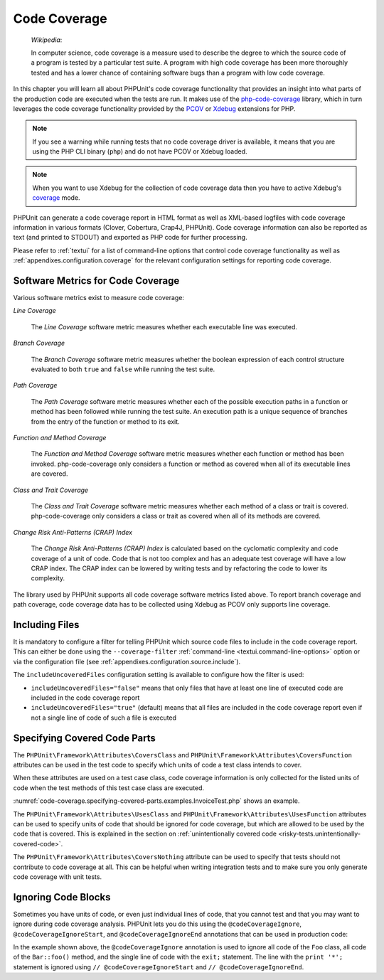 

.. _code-coverage:

*************
Code Coverage
*************

    *Wikipedia*:

    In computer science, code coverage is a measure used to describe the
    degree to which the source code of a program is tested by a particular
    test suite. A program with high code coverage has been more thoroughly
    tested and has a lower chance of containing software bugs than a program
    with low code coverage.

In this chapter you will learn all about PHPUnit's code coverage
functionality that provides an insight into what parts of the production
code are executed when the tests are run. It makes use of the
`php-code-coverage <https://github.com/sebastianbergmann/php-code-coverage>`_
library, which in turn leverages the code coverage functionality provided
by the `PCOV <https://github.com/krakjoe/pcov>`_ or `Xdebug <https://xdebug.org/>`_
extensions for PHP.

.. admonition:: Note

   If you see a warning while running tests that no code coverage driver is
   available, it means that you are using the PHP CLI binary (``php``) and do not
   have PCOV or Xdebug loaded.

.. admonition:: Note

   When you want to use Xdebug for the collection of code coverage data then you
   have to active Xdebug's `coverage <https://xdebug.org/docs/code_coverage#mode>`_
   mode.

PHPUnit can generate a code coverage report in HTML format as well as
XML-based logfiles with code coverage information in various formats
(Clover, Cobertura, Crap4J, PHPUnit). Code coverage information can also be reported
as text (and printed to STDOUT) and exported as PHP code for further
processing.

Please refer to :ref:`textui` for a list of command-line options
that control code coverage functionality as well as
:ref:`appendixes.configuration.coverage` for the relevant
configuration settings for reporting code coverage.

.. _code-coverage.metrics:

Software Metrics for Code Coverage
==================================

Various software metrics exist to measure code coverage:

*Line Coverage*

    The *Line Coverage* software metric measures
    whether each executable line was executed.

*Branch Coverage*

    The *Branch Coverage* software metric measures
    whether the boolean expression of each control structure evaluated
    to both ``true`` and ``false`` while
    running the test suite.

*Path Coverage*

    The *Path Coverage* software metric measures
    whether each of the possible execution paths in a function or method
    has been followed while running the test suite. An execution path is
    a unique sequence of branches from the entry of the function or
    method to its exit.

*Function and Method Coverage*

    The *Function and Method Coverage* software
    metric measures whether each function or method has been invoked.
    php-code-coverage only considers a function or method as covered when
    all of its executable lines are covered.

*Class and Trait Coverage*

    The *Class and Trait Coverage* software metric
    measures whether each method of a class or trait is covered.
    php-code-coverage only considers a class or trait as covered when all
    of its methods are covered.

*Change Risk Anti-Patterns (CRAP) Index*

    The *Change Risk Anti-Patterns (CRAP) Index* is
    calculated based on the cyclomatic complexity and code coverage of a
    unit of code. Code that is not too complex and has an adequate test
    coverage will have a low CRAP index. The CRAP index can be lowered
    by writing tests and by refactoring the code to lower its
    complexity.

The library used by PHPUnit supports all code coverage software metrics listed above.
To report branch coverage and path coverage, code coverage data has to be collected
using Xdebug as PCOV only supports line coverage.

.. _code-coverage.including-files:

Including Files
===============

It is mandatory to configure a filter for telling
PHPUnit which source code files to include in the code coverage report.
This can either be done using the ``--coverage-filter``
:ref:`command-line <textui.command-line-options>` option or via the
configuration file (see :ref:`appendixes.configuration.source.include`).

The ``includeUncoveredFiles`` configuration setting is available to configure how the filter is used:

- ``includeUncoveredFiles="false"`` means that only files that have at least one line of executed code are included in the code coverage report

- ``includeUncoveredFiles="true"`` (default) means that all files are included in the code coverage report even if not a single line of code of such a file is executed

.. _code-coverage.specifying-covered-parts:

Specifying Covered Code Parts
=============================

The ``PHPUnit\Framework\Attributes\CoversClass`` and ``PHPUnit\Framework\Attributes\CoversFunction``
attributes can be used in the test code to specify which units of code a test class intends to cover.

When these attributes are used on a test case class, code coverage information is only collected for
the listed units of code when the test methods of this test case class are executed.

:numref:`code-coverage.specifying-covered-parts.examples.InvoiceTest.php`
shows an example.

.. code-block:: php
    :caption: Test class that specifies which class it wants to cover
    :name: code-coverage.specifying-covered-parts.examples.InvoiceTest.php

    <?php declare(strict_types=1);
    use PHPUnit\Framework\Attributes\CoversClass;
    use PHPUnit\Framework\Attributes\UsesClass;
    use PHPUnit\Framework\TestCase;

    #[CoversClass(Invoice::class)]
    #[UsesClass(Money::class)]
    final class InvoiceTest extends TestCase
    {
        public function testAmountInitiallyIsEmpty(): void
        {
            $this->assertEquals(new Money, (new Invoice)->amount());
        }
    }

The ``PHPUnit\Framework\Attributes\UsesClass`` and ``PHPUnit\Framework\Attributes\UsesFunction``
attributes can be used to specify units of code that should be ignored for code coverage, but which
are allowed to be used by the code that is covered. This is explained in the section on
:ref:`unintentionally covered code <risky-tests.unintentionally-covered-code>`.

The ``PHPUnit\Framework\Attributes\CoversNothing`` attribute can be used to specify that tests
should not contribute to code coverage at all. This can be helpful when writing integration tests
and to make sure you only generate code coverage with unit tests.

.. code-block:: php
    :caption: A test that specifies that it does not want to contribute to code coverage
    :name: code-coverage.specifying-covered-parts.examples.GuestbookIntegrationTest.php

    <?php declare(strict_types=1);
    use PHPUnit\Framework\Attributes\CoversNothing;
    use PHPUnit\Framework\TestCase;

    #[CoversNothing]
    final class IntegrationTest extends TestCase
    {
        public function testRegisteredUserCanLogIn(): void
        {
            // ...
        }
    }

.. _code-coverage.ignoring-code-blocks:

Ignoring Code Blocks
====================

Sometimes you have units of code, or even just individual lines of code, that you cannot test
and that you may want to ignore during code coverage analysis. PHPUnit lets you do this
using the ``@codeCoverageIgnore``, ``@codeCoverageIgnoreStart``, and ``@codeCoverageIgnoreEnd``
annotations that can be used in production code:

.. code-block:: php
    :caption: Using the ``@codeCoverageIgnore``, ``@codeCoverageIgnoreStart``, and ``@codeCoverageIgnoreEnd`` annotations
    :name: code-coverage.ignoring-code-blocks.examples.example.php

    <?php declare(strict_types=1);
    use PHPUnit\Framework\Attributes\CodeCoverageIgnore;
    use PHPUnit\Framework\TestCase;

    /**
     * @codeCoverageIgnore
     */
    final class Foo
    {
        public function bar(): void
        {
        }
    }

    final class Bar
    {
        /**
         * @codeCoverageIgnore
         */
        public function foo(): void
        {
        }
    }

    if (false) {
        // @codeCoverageIgnoreStart
        print '*';
        // @codeCoverageIgnoreEnd
    }

    exit; // @codeCoverageIgnore

In the example shown above, the ``@codeCoverageIgnore`` annotation is used to ignore
all code of the ``Foo`` class, all code of the ``Bar::foo()`` method, and the single
line of code with the ``exit;`` statement. The line with the ``print '*';`` statement
is ignored using ``// @codeCoverageIgnoreStart`` and ``// @codeCoverageIgnoreEnd``.
